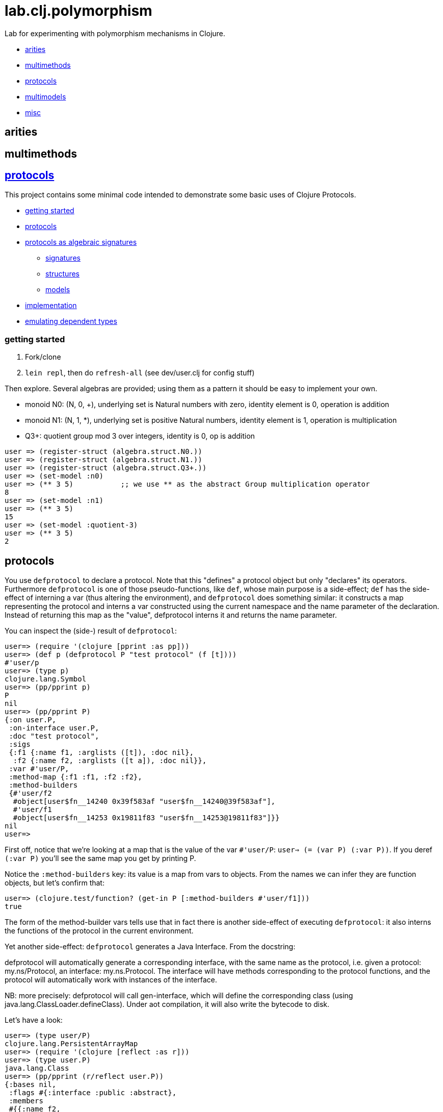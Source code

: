 = lab.clj.polymorphism

Lab for experimenting with polymorphism mechanisms in Clojure.

* <<arities,arities>>
* <<multimethods,multimethods>>
* <<protocols,protocols>>
* <<multimodels,multimodels>>
* <<misc,misc>>

== [[arities]] arities

== multimethods

== link:http://clojure.org/protocols[protocols]

This project contains some minimal code intended to demonstrate some
basic uses of Clojure Protocols.

* <<start,getting started>>
* <<protocols,protocols>>
* <<algebra,protocols as algebraic signatures>>
** <<sigs,signatures>>
** <<structs,structures>>
** <<models,models>>
* <<impl,implementation>>
* <<deptypes,emulating dependent types>>

=== [[start]] getting started

1. Fork/clone
2. `lein repl`, then do `refresh-all` (see dev/user.clj for config stuff)

Then explore.  Several algebras are provided; using them as a pattern it
should be easy to implement your own.


* monoid N0:  (N, 0, +), underlying set is Natural numbers with zero, identity element is 0, operation is addition
* monoid N1:  (N, 1, *), underlying set is positive Natural numbers, identity element is 1, operation is multiplication
* Q3+:  quotient group mod 3 over integers, identity is 0, op is addition

[source,clojure]
----
user => (register-struct (algebra.struct.N0.))
user => (register-struct (algebra.struct.N1.))
user => (register-struct (algebra.struct.Q3+.))
user => (set-model :n0)
user => (** 3 5)           ;; we use ** as the abstract Group multiplication operator
8
user => (set-model :n1)
user => (** 3 5)
15
user => (set-model :quotient-3)
user => (** 3 5)
2
----

== [[protocols]] protocols

You use `defprotocol` to declare a protocol.  Note that this "defines"
a protocol object but only "declares" its operators.  Furthermore
`defprotocol` is one of those pseudo-functions, like `def`, whose main
purpose is a side-effect; `def` has the side-effect of interning a var
(thus altering the environment), and `defprotocol` does something
similar: it constructs a map representing the protocol and interns a
var constructed using the current namespace and the name parameter of
the declaration.  Instead of returning this map as the "value",
defprotocol interns it and returns the name parameter.

You can inspect the (side-) result of `defprotocol`:

[source,clojure]
----
user=> (require '(clojure [pprint :as pp]))
user=> (def p (defprotocol P "test protocol" (f [t])))
#'user/p
user=> (type p)
clojure.lang.Symbol
user=> (pp/pprint p)
P
nil
user=> (pp/pprint P)
{:on user.P,
 :on-interface user.P,
 :doc "test protocol",
 :sigs
 {:f1 {:name f1, :arglists ([t]), :doc nil},
  :f2 {:name f2, :arglists ([t a]), :doc nil}},
 :var #'user/P,
 :method-map {:f1 :f1, :f2 :f2},
 :method-builders
 {#'user/f2
  #object[user$fn__14240 0x39f583af "user$fn__14240@39f583af"],
  #'user/f1
  #object[user$fn__14253 0x19811f83 "user$fn__14253@19811f83"]}}
nil
user=>

----

First off, notice that we're looking at a map that is the value of the
var `#'user/P`: `user=> (= (var P) (:var P))`.  If you deref `(:var
P)` you'll see the same map you get by printing P.

Notice the `:method-builders` key: its value is a map from vars to
objects.  From the names we can infer they are function objects, but
let's confirm that:

[source,clojure]
----
user=> (clojure.test/function? (get-in P [:method-builders #'user/f1]))
true

----


The form of the method-builder vars tells use that in fact there is
another side-effect of executing `defprotocol`: it also interns the
functions of the protocol in the current environment.

Yet another side-effect: `defprotocol` generates a Java Interface.  From the docstring:

****
defprotocol will automatically generate a corresponding interface,
with the same name as the protocol, i.e. given a protocol:
my.ns/Protocol, an interface: my.ns.Protocol. The interface will have
methods corresponding to the protocol functions, and the protocol will
automatically work with instances of the interface.
****

NB: more precisely: defprotocol will call gen-interface, which will
define the corresponding class (using
java.lang.ClassLoader.defineClass).  Under aot compilation, it will
also write the bytecode to disk.

Let's have a look:

[source,clojure]
----
user=> (type user/P)
clojure.lang.PersistentArrayMap
user=> (require '(clojure [reflect :as r]))
user=> (type user.P)
java.lang.Class
user=> (pp/pprint (r/reflect user.P))
{:bases nil,
 :flags #{:interface :public :abstract},
 :members
 #{{:name f2,
    :return-type java.lang.Object,
    :declaring-class user.P,
    :parameter-types [java.lang.Object],
    :exception-types [],
    :flags #{:public :abstract}}
   {:name f1,
    :return-type java.lang.Object,
    :declaring-class user.P,
    :parameter-types [],
    :exception-types [],
    :flags #{:public :abstract}}}}
----

*Make a note of this example using pprint and clojure.reflect to
 inspect the side-effect products of defprotocol - the Clojure
 protocol map and the Java Interface.!* It will come in very handy
 the first time you run in to the dreaded "No single method" exception
 (see below, <<troubleshooting,troubleshooting>>.)

Contrast this with `deftype`, which "[d]ynamically generates compiled
bytecode for class with the given name, in a package with the same
name as the current namespace..." but does not intern a var for the
type in the current namespace.


== [[algebra]] Protocols as Algebraic Operator Signatures ==

Algebra is where logic meets mathematics.  Loosely speaking, an
algebra is the marriage of a *signature* (which is a formal logical
calculus) and a *structure* (which is an informal mathematical
"object'); what ties them together is a *model*, which uses the
mathematical structure to interpret the linguistic expressions
formable using the signature.

What this implies is that many different structures may be used to
model a given signature or language.  The classic example, which is
implemented in this project, is the algebraic _*Group*_.  Groups are
extremely simple; they have an underlying set, one distinguished
element of that set that acts as an identity element, and one binary
operation; additionally, some basic rules about how the operation
works (e.g. a*b=b*a).  Infinitely many mathematical structures may
behave as Groups.  The textbook examples are: (N,0,\+), where the set
is Nat (with zero), the identity element is 0, and the operation is
addition, and (N+,1,*), where the set is the positive Natural numbers,
the identity element is 1, and the operation is multiplication.  The
structures are obviously not the same, but _as Groups_ they behave in
exactly the same way.

The relevance of such an algebraic perspective to programming is
pretty obvious, even though it is not often explicitly noted.  The
distinction between signature and structure is analogous to the one
between interface and implementation.  If you design well, you can
swap implementations of an interface without changing the behavior of
the system, e.g. going from a hashmap to an arraymap.

One of the beauties of Clojure's Protocols is that they make it
relatively easy to work in this manner.

Clojure's Protocols only include functions; algebras will always or at
least usually include some constant symbols (like the digits 0-9),
just as the underlying structures will contains some constant "values"
like the natural numbers.  So strictly speaking we should think of
Protocols as analogous to the "operator signature" of an algebra,
i.e. the subset of a signature consisting of all the function symbols.

Once you have a signature, (a Clojure Protocol definition), you need
to relate it to a structure in order to use it to express anything
meaningful.  Mathematically this involves specifying an
"interpretation", which is just a mapping from symbols in the
signature to values in the structure; I'm calling this a _model_.
Technically it's a little more complicated than that but the basic
concepts of _signature_, _structure_, and _model_ seem to be pretty
straightforward, and they match actual mathematical practice and
terminology pretty well.

So we think of a Clojure Protocol as a Signature (an "OpSig" or
operater signature, to be more precise), and we think of the code we
write to implement the operators in the signature as a structure.
To bind the two together, we use Clojure's `extend` macro, which does
precisely what we need: expresses a mapping from signature to
structure, or, in more programming-oriented language, from interface
to implementation.

However, to really make this work - to make it possible to switch from
one model to another (swap implementations) - you need more than just
`defprotocol` and friends.

=== [[sigs]] signatures

=== [[structs]] structures

=== [[models]] models


=== [[impl]] implementation techniques

One implementation trick, which I learned from
link:https://github.com/mikera/core.matrix[core.matrix], is to exploit
the fact that Clojure's Protocol mechanism dispatches function calls
on the first arg.  Knowing this, we just parameterize operation calls
with a first arg whose sole purpose is to determine dispatch - the
"content" of the arg is irrelevant.  Of course to do this you have to
intercept the call in the first place, and then decide which type to
use for dispatch.  For that you keep a var; changing the var
effectively switches from one model (interpretation of the signature)
to another, by changing the dispatch parameter.

One reason I wrote this little app is to have a clean and simple
expression of the technique used by core.matrix.  I had to study that
code pretty hard before the technique stood out from implementation
details.  I don't mean the code is bad or hard to read, I mean it's
mixed up with the details of implementing core.matrix, so I wanted
something purely focussed on demonstrating the technique with minimal
extra stuff.  So that I'll be able to return to it in six months,
after I've forgotten everything about core.matrix, and so that others
can learn the technique independent of matrix stuff.  Also, I wanted
to highlight the algebraic structure of the technique, which I've
tried to do by using the algebraic terminology of signature,
structure, and model, and organizing the code accordingly.

The way I do it here is slightly different than the way core.matrix
does it.  I use a default implementation (defined on java.lang.Object)
to manage dispatch.  So calls to Protocol functions are always sent to
the default Object implementation, which checks to see what the
current model (implementation) is, and rewrites and forwards the call
as required.  core.matrix uses a separate API "wrapper" namespace to
do this, before calls reach the Protocol interface.  That approach has
the virtue of separating the user interface from the Protocol
interface, but that is also a vice, since it means you have to keep
them in sync.  I decided to use default Object as dispatcher in order
to ensure that the user API always matches the Protocol signature.
And also just to experiment.  I don't know which technique is
preferable.


== some algebras

=== link:https://en.wikipedia.org/wiki/Magma_(algebra)[magma]

"a set, M, equipped with a single binary operation, M × M → M. The binary operation must be closed by definition but no other properties are imposed."

"For all a, b in M, the result of the operation a • b is also in M." (link:https://en.wikipedia.org/wiki/Magma_(algebra)#Definition[magma])

Example:  Cayley table (link:http://math.stackexchange.com/questions/779507/can-you-give-me-some-concrete-examples-of-magmas[])

link:http://arxiv.org/ftp/math/papers/0304/0304490.pdf[]


=== link:https://en.wikipedia.org/wiki/Semigroup[semigroup]

set with associative binary combinator; an associative magma

link:https://en.wikipedia.org/wiki/Semigroup#Definition[definition]: "A semigroup is a set S together with a binary operation "\cdot" (that is, a function \cdot:S\times S\rightarrow S) that satisfies the associative property"

=== link:https://en.wikipedia.org/wiki/Monoid[monoid]

semigroup with identity

==== link:https://en.wikipedia.org/wiki/Free_monoid[free monoid]

=== link:https://en.wikipedia.org/wiki/Group_(mathematics)[group]

monoid with inverse

==== link:https://en.wikipedia.org/wiki/Abelian_group[Abelian group]

closure, associativity, identity, inverses, commutativity

==== link:https://en.wikipedia.org/wiki/Symmetric_group[symmetric group]

==== link:https://en.wikipedia.org/wiki/Quotient_group[quotient group]

=== link:https://en.wikipedia.org/wiki/Ring_(mathematics)[Ring]

Two ops, addition and multiplication; abelian group under addition,
monoid under multiplication; multiplication is distributive w/r/t
addition.

=== link:https://en.wikipedia.org/wiki/Field_(mathematics)[Field]

Ring where multiplication is also commutative - both + and * are abelian

=== link:https://en.wikipedia.org/wiki/Vector_space#Definition[Vector Space]

== [[deptypes]] Emulating Dependent Types

from map to foo-map

This is a map:  `{:a 1}`

This is a foo-map:  `{:foo 0, :a 1, :b 2}`

This is a foo-vector:  `[:foo 1 2 3]`

A foo-list:  `'(:foo 1 2 3)`

Clojure's link:http://clojure.org/protocols[Protocol] mechanism
(together with, say,
link:https://github.com/Prismatic/schema[Prismatic Schema] and/or
link:https://github.com/clojure/core.typed[core.typed]) allow us to
treat these as distinct types.  Since these types depend on a
particular data value - `:foo` - they thereby emulated dependent
types.

Another example: type VecInt4 - integer vectors of length 4.  We
start with a function `f` that operates on vectors:

[source,clojure]
----
(defn f [^PersistentVector v] ...do something with v...)
----

We want a function that only operates on integer vectors or length 4.
We can easily do this by writing `f` as a dispatch function that
inspects its argument at runtime and then forwards the call to an
appropriate implementation function.  If `f` receives an argument that
is not a vi4 datum, it will throw an exception; otherwise, it will
pass it to the implementation function, call it `vi4-f`.

A better way would be to use a multimethod.  The same thing happens,
but in this case Clojure's built-in dispatching mechanism for
multimethods will take responsibility for routing the call to the
appropriate implementation function.  Using a multimethod means we
don't have to give our implementation function a distinct name - it
will have the same name as the dispatch function, and Clojure will
take care of the housekeeping.

In both these approaches, there is only one type involve:
`PersistentVector`.  Protocols allow us to treat VecInt4 as a distinct
type.

[source,clojure]
----
(deftype VecInt4 )
(defprotocol PVecInt4
  (f ...))
(extend VecInt4
  PVecInt4
  ...)
----

= [[troubleshooting]] troubleshooting

"No single method: M of interface: I found for function: F of protocol: P"

Note the reference to by interface and protocol: it's going from
function-in-protocol (Clojure) to method-in-interface (Java).  The
interface is generated at runtime by defprotcol.

"IllegalArgumentException No implementation of method: M of protocol: #'P found for class: K"

Self-explanatory.

== [[multimodels]] multimodels

== [[misc]] misc

Useful tools:

* tools.namespace
* clojure.reflect
* clojure.pprint
* link:http://z.caudate.me/jvm-class-reflection-made-simple/[iroh]?  "a library to inspect, manipulate and game the jvm."